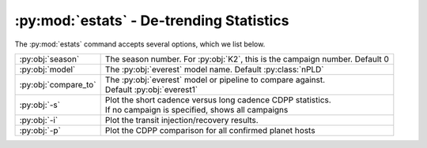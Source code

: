 :py:mod:`estats` - De-trending Statistics
-----------------------------------------

The :py:mod:`estats` command accepts several options, which we list below.

+--------------------------+---------------------------------------------------------------------------------+
| :py:obj:`season`         | | The season number. For :py:obj:`K2`, this is the campaign number. Default 0   |
+--------------------------+---------------------------------------------------------------------------------+
| :py:obj:`model`          | | The :py:obj:`everest` model name. Default :py:class:`nPLD`                    |
+--------------------------+---------------------------------------------------------------------------------+
| :py:obj:`compare_to`     | | The :py:obj:`everest` model or pipeline to compare against.                   |
|                          | | Default :py:obj:`everest1`                                                    |
+--------------------------+---------------------------------------------------------------------------------+
| :py:obj:`-s`             | | Plot the short cadence versus long cadence CDPP statistics.                   |
|                          | | If no campaign is specified, shows all campaigns                              |
+--------------------------+---------------------------------------------------------------------------------+
| :py:obj:`-i`             | | Plot the transit injection/recovery results.                                  |
+--------------------------+---------------------------------------------------------------------------------+
| :py:obj:`-p`             | | Plot the CDPP comparison for all confirmed planet hosts                       |
+--------------------------+---------------------------------------------------------------------------------+